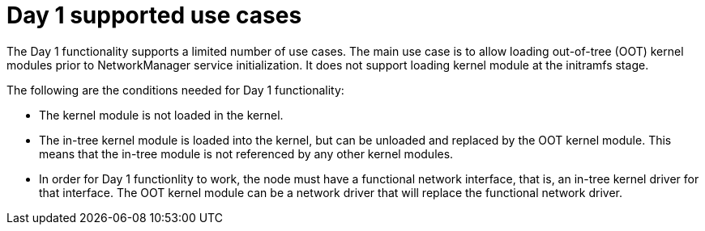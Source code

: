 // Module included in the following assemblies:
//
// * hardware_enablement/kmm-kernel-module-management.adoc

:_content-type: CONCEPT
[id="kmm-day1-supported-use-cases_{context}"]
= Day 1 supported use cases

The Day 1 functionality supports a limited number of use cases. The main use case is to allow loading out-of-tree (OOT) kernel modules prior to NetworkManager service initialization. It does not support loading kernel module at the initramfs stage.

The following are the conditions needed for Day 1 functionality:

* The kernel module is not loaded in the kernel.

* The in-tree kernel module is loaded into the kernel, but can be unloaded and replaced by the OOT kernel module. This means that the in-tree module is not referenced by any other kernel modules.

* In order for Day 1 functionlity to work, the node must have a functional network interface, that is, an in-tree kernel driver for that interface. The OOT kernel module can be a network driver that will replace the functional network driver.
